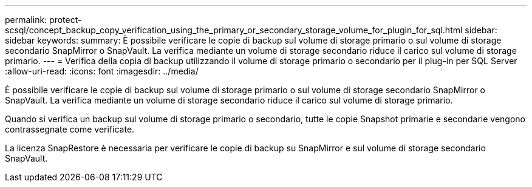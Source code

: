 ---
permalink: protect-scsql/concept_backup_copy_verification_using_the_primary_or_secondary_storage_volume_for_plugin_for_sql.html 
sidebar: sidebar 
keywords:  
summary: È possibile verificare le copie di backup sul volume di storage primario o sul volume di storage secondario SnapMirror o SnapVault. La verifica mediante un volume di storage secondario riduce il carico sul volume di storage primario. 
---
= Verifica della copia di backup utilizzando il volume di storage primario o secondario per il plug-in per SQL Server
:allow-uri-read: 
:icons: font
:imagesdir: ../media/


[role="lead"]
È possibile verificare le copie di backup sul volume di storage primario o sul volume di storage secondario SnapMirror o SnapVault. La verifica mediante un volume di storage secondario riduce il carico sul volume di storage primario.

Quando si verifica un backup sul volume di storage primario o secondario, tutte le copie Snapshot primarie e secondarie vengono contrassegnate come verificate.

La licenza SnapRestore è necessaria per verificare le copie di backup su SnapMirror e sul volume di storage secondario SnapVault.
